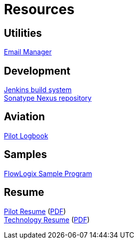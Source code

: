 = Resources
:jbake-type: page
:description: Resource Links and Resume
:idprefix:
:linkattrs:
:jbake-status: published

== Utilities
https://apps.hope.nyc.ny.us/em[Email Manager^] +

== Development
https://jenkins.hope.nyc.ny.us[Jenkins build system^] +
https://nexus.hope.nyc.ny.us[Sonatype Nexus repository^] +

== Aviation
https://logbook.flowlogix.com[Pilot Logbook^] +

== Samples
https://apps.hope.nyc.ny.us/jee-examples[FlowLogix Sample Program^]

== Resume
link:resume/pilot-resume.html[Pilot Resume^] (link:resume/pilot-resume.pdf[PDF^]) +
link:resume/resume.html[Technology Resume^] (link:resume/resume.pdf[PDF^]) +
